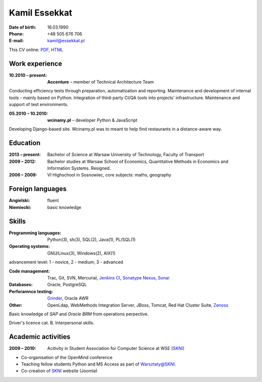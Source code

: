 Kamil Essekkat
================================
:Date of birth: 16.03.1990
:Phone: +48 505 676 706
:E-mail: kamil@essekkat.pl

.. class:: screen-only

This CV online: PDF_, HTML_

Work experience
---------------

:10.2010 |--| present: **Accenture** |--| member of Technical Architecture Team

Conducting efficiency tests through preparation, automatization and reporting.
Maintenance and development of internal tools - mainly based on Python.
Integration of third-party CI/QA tools into projects' infrastructure.
Maintenance and support of test environments.

:05.2010 |--| 10.2010: **wcinamy.pl** |--| developer Python & JavaScript
                    
Developing Django-based site. Wcinamy.pl was to meant to help find restaurants in a distance-aware way.

Education
--------------
:2013 |--| present: Bachelor of Science at Warsaw University of Technology, Faculty of Transport

:2009 |--| 2012: Bachelor studies at Warsaw School of Economics,
    Quantitative Methods in Economics and Information Systems. Resigned.

:2006 |--| 2009: VI Highschool in Sosnowiec, core subjects: maths, geography

Foreign languages
-----------------
:Angielski: fluent
:Niemiecki: basic knowledge

Skills
-------------
:Programming languages: Python(3), sh(3), SQL(2), Java(1), PL/SQL(1)

:Operating systems: GNU/Linux(3), Windows(2), AIX(1)

.. class:: cv-small

advancement level: 1 - novice, 2 - medium, 3 - advanced

:Code management: Trac, Git, SVN, Mercurial, `Jenkins CI`_, `Sonatype Nexus`_, Sonar_

:Databases: Oracle, PostgreSQL

:Perforamnce testing: Grinder_, Oracle AWR

:Other: OpenLdap, WebMethods Integration Server, JBoss, Tomcat, Red Hat Cluster Suite, Zenoss_

Basic knowledge of *SAP* and *Oracle BRM* from operations perpective.

Driver's licence cat. B. Interpersonal skills.

Academic activities
-----------------------

:2009 |--| 2010: Acitivity in Student Association for Computer Science at WSE (SKNI_)

* Co-organisation of the OpenMind conference
* Teaching fellow students Python and MS Access as part of `Warsztaty@SKNI`_.
* Co-creation of SKNI_ website (Joomla)

.. _Sonar: http://www.sonarsource.org/
.. _Jenkins CI: http://jenkins-ci.org/
.. _Sonatype Nexus: http://www.sonatype.org/nexus/
.. _Grinder: http://grinder.sourceforge.net/
.. _Zenoss: http://www.zenoss.com/
.. _PDF: http://essekkat.pl/cv_en.pdf 
.. _HTML: http://essekkat.pl/cv_en.html
.. _SKNI: http://www.skni.org/
.. _Warsztaty@SKNI: http://was.skni.org/

.. |--| unicode:: U+2013
